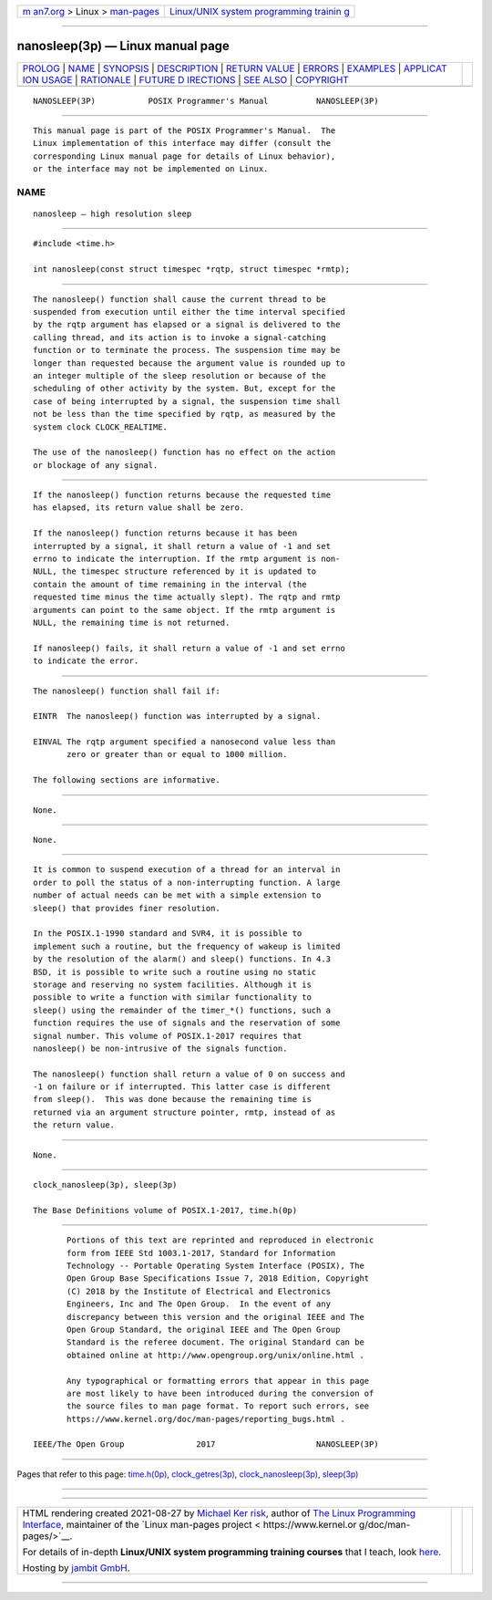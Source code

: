 .. container:: page-top

.. container:: nav-bar

   +----------------------------------+----------------------------------+
   | `m                               | `Linux/UNIX system programming   |
   | an7.org <../../../index.html>`__ | trainin                          |
   | > Linux >                        | g <http://man7.org/training/>`__ |
   | `man-pages <../index.html>`__    |                                  |
   +----------------------------------+----------------------------------+

--------------

nanosleep(3p) — Linux manual page
=================================

+-----------------------------------+-----------------------------------+
| `PROLOG <#PROLOG>`__ \|           |                                   |
| `NAME <#NAME>`__ \|               |                                   |
| `SYNOPSIS <#SYNOPSIS>`__ \|       |                                   |
| `DESCRIPTION <#DESCRIPTION>`__ \| |                                   |
| `RETURN VALUE <#RETURN_VALUE>`__  |                                   |
| \| `ERRORS <#ERRORS>`__ \|        |                                   |
| `EXAMPLES <#EXAMPLES>`__ \|       |                                   |
| `APPLICAT                         |                                   |
| ION USAGE <#APPLICATION_USAGE>`__ |                                   |
| \| `RATIONALE <#RATIONALE>`__ \|  |                                   |
| `FUTURE D                         |                                   |
| IRECTIONS <#FUTURE_DIRECTIONS>`__ |                                   |
| \| `SEE ALSO <#SEE_ALSO>`__ \|    |                                   |
| `COPYRIGHT <#COPYRIGHT>`__        |                                   |
+-----------------------------------+-----------------------------------+
| .. container:: man-search-box     |                                   |
+-----------------------------------+-----------------------------------+

::

   NANOSLEEP(3P)           POSIX Programmer's Manual          NANOSLEEP(3P)


-----------------------------------------------------

::

          This manual page is part of the POSIX Programmer's Manual.  The
          Linux implementation of this interface may differ (consult the
          corresponding Linux manual page for details of Linux behavior),
          or the interface may not be implemented on Linux.

NAME
-------------------------------------------------

::

          nanosleep — high resolution sleep


---------------------------------------------------------

::

          #include <time.h>

          int nanosleep(const struct timespec *rqtp, struct timespec *rmtp);


---------------------------------------------------------------

::

          The nanosleep() function shall cause the current thread to be
          suspended from execution until either the time interval specified
          by the rqtp argument has elapsed or a signal is delivered to the
          calling thread, and its action is to invoke a signal-catching
          function or to terminate the process. The suspension time may be
          longer than requested because the argument value is rounded up to
          an integer multiple of the sleep resolution or because of the
          scheduling of other activity by the system. But, except for the
          case of being interrupted by a signal, the suspension time shall
          not be less than the time specified by rqtp, as measured by the
          system clock CLOCK_REALTIME.

          The use of the nanosleep() function has no effect on the action
          or blockage of any signal.


-----------------------------------------------------------------

::

          If the nanosleep() function returns because the requested time
          has elapsed, its return value shall be zero.

          If the nanosleep() function returns because it has been
          interrupted by a signal, it shall return a value of -1 and set
          errno to indicate the interruption. If the rmtp argument is non-
          NULL, the timespec structure referenced by it is updated to
          contain the amount of time remaining in the interval (the
          requested time minus the time actually slept). The rqtp and rmtp
          arguments can point to the same object. If the rmtp argument is
          NULL, the remaining time is not returned.

          If nanosleep() fails, it shall return a value of -1 and set errno
          to indicate the error.


-----------------------------------------------------

::

          The nanosleep() function shall fail if:

          EINTR  The nanosleep() function was interrupted by a signal.

          EINVAL The rqtp argument specified a nanosecond value less than
                 zero or greater than or equal to 1000 million.

          The following sections are informative.


---------------------------------------------------------

::

          None.


---------------------------------------------------------------------------

::

          None.


-----------------------------------------------------------

::

          It is common to suspend execution of a thread for an interval in
          order to poll the status of a non-interrupting function. A large
          number of actual needs can be met with a simple extension to
          sleep() that provides finer resolution.

          In the POSIX.1‐1990 standard and SVR4, it is possible to
          implement such a routine, but the frequency of wakeup is limited
          by the resolution of the alarm() and sleep() functions. In 4.3
          BSD, it is possible to write such a routine using no static
          storage and reserving no system facilities. Although it is
          possible to write a function with similar functionality to
          sleep() using the remainder of the timer_*() functions, such a
          function requires the use of signals and the reservation of some
          signal number. This volume of POSIX.1‐2017 requires that
          nanosleep() be non-intrusive of the signals function.

          The nanosleep() function shall return a value of 0 on success and
          -1 on failure or if interrupted. This latter case is different
          from sleep().  This was done because the remaining time is
          returned via an argument structure pointer, rmtp, instead of as
          the return value.


---------------------------------------------------------------------------

::

          None.


---------------------------------------------------------

::

          clock_nanosleep(3p), sleep(3p)

          The Base Definitions volume of POSIX.1‐2017, time.h(0p)


-----------------------------------------------------------

::

          Portions of this text are reprinted and reproduced in electronic
          form from IEEE Std 1003.1-2017, Standard for Information
          Technology -- Portable Operating System Interface (POSIX), The
          Open Group Base Specifications Issue 7, 2018 Edition, Copyright
          (C) 2018 by the Institute of Electrical and Electronics
          Engineers, Inc and The Open Group.  In the event of any
          discrepancy between this version and the original IEEE and The
          Open Group Standard, the original IEEE and The Open Group
          Standard is the referee document. The original Standard can be
          obtained online at http://www.opengroup.org/unix/online.html .

          Any typographical or formatting errors that appear in this page
          are most likely to have been introduced during the conversion of
          the source files to man page format. To report such errors, see
          https://www.kernel.org/doc/man-pages/reporting_bugs.html .

   IEEE/The Open Group               2017                     NANOSLEEP(3P)

--------------

Pages that refer to this page: `time.h(0p) <../man0/time.h.0p.html>`__, 
`clock_getres(3p) <../man3/clock_getres.3p.html>`__, 
`clock_nanosleep(3p) <../man3/clock_nanosleep.3p.html>`__, 
`sleep(3p) <../man3/sleep.3p.html>`__

--------------

--------------

.. container:: footer

   +-----------------------+-----------------------+-----------------------+
   | HTML rendering        |                       | |Cover of TLPI|       |
   | created 2021-08-27 by |                       |                       |
   | `Michael              |                       |                       |
   | Ker                   |                       |                       |
   | risk <https://man7.or |                       |                       |
   | g/mtk/index.html>`__, |                       |                       |
   | author of `The Linux  |                       |                       |
   | Programming           |                       |                       |
   | Interface <https:     |                       |                       |
   | //man7.org/tlpi/>`__, |                       |                       |
   | maintainer of the     |                       |                       |
   | `Linux man-pages      |                       |                       |
   | project <             |                       |                       |
   | https://www.kernel.or |                       |                       |
   | g/doc/man-pages/>`__. |                       |                       |
   |                       |                       |                       |
   | For details of        |                       |                       |
   | in-depth **Linux/UNIX |                       |                       |
   | system programming    |                       |                       |
   | training courses**    |                       |                       |
   | that I teach, look    |                       |                       |
   | `here <https://ma     |                       |                       |
   | n7.org/training/>`__. |                       |                       |
   |                       |                       |                       |
   | Hosting by `jambit    |                       |                       |
   | GmbH                  |                       |                       |
   | <https://www.jambit.c |                       |                       |
   | om/index_en.html>`__. |                       |                       |
   +-----------------------+-----------------------+-----------------------+

--------------

.. container:: statcounter

   |Web Analytics Made Easy - StatCounter|

.. |Cover of TLPI| image:: https://man7.org/tlpi/cover/TLPI-front-cover-vsmall.png
   :target: https://man7.org/tlpi/
.. |Web Analytics Made Easy - StatCounter| image:: https://c.statcounter.com/7422636/0/9b6714ff/1/
   :class: statcounter
   :target: https://statcounter.com/

